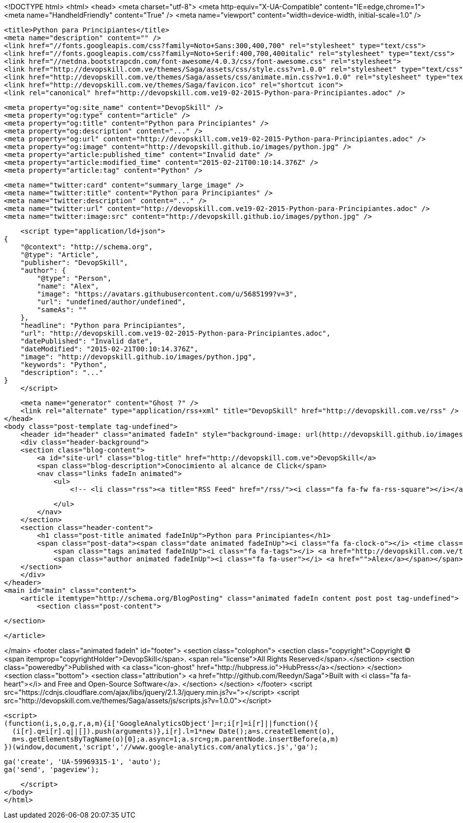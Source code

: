 <!DOCTYPE html>
<html>
<head>
    <meta charset="utf-8">
    <meta http-equiv="X-UA-Compatible" content="IE=edge,chrome=1">
    <meta name="HandheldFriendly" content="True" />
    <meta name="viewport" content="width=device-width, initial-scale=1.0" />

    <title>Python para Principiantes</title>
    <meta name="description" content="" />
    <link href="//fonts.googleapis.com/css?family=Noto+Sans:300,400,700" rel="stylesheet" type="text/css">
    <link href="//fonts.googleapis.com/css?family=Noto+Serif:400,700,400italic" rel="stylesheet" type="text/css">
    <link href="//netdna.bootstrapcdn.com/font-awesome/4.0.3/css/font-awesome.css" rel="stylesheet">
    <link href="http://devopskill.com.ve/themes/Saga/assets/css/style.css?v=1.0.0" rel="stylesheet" type="text/css">
    <link href="http://devopskill.com.ve/themes/Saga/assets/css/animate.min.css?v=1.0.0" rel="stylesheet" type="text/css">
    <link href="http://devopskill.com.ve/themes/Saga/favicon.ico" rel="shortcut icon">
    <link rel="canonical" href="http://devopskill.com.ve19-02-2015-Python-para-Principiantes.adoc" />
    
    <meta property="og:site_name" content="DevopSkill" />
    <meta property="og:type" content="article" />
    <meta property="og:title" content="Python para Principiantes" />
    <meta property="og:description" content="..." />
    <meta property="og:url" content="http://devopskill.com.ve19-02-2015-Python-para-Principiantes.adoc" />
    <meta property="og:image" content="http://devopskill.github.io/images/python.jpg" />
    <meta property="article:published_time" content="Invalid date" />
    <meta property="article:modified_time" content="2015-02-21T00:10:14.376Z" />
    <meta property="article:tag" content="Python" />
    
    <meta name="twitter:card" content="summary_large_image" />
    <meta name="twitter:title" content="Python para Principiantes" />
    <meta name="twitter:description" content="..." />
    <meta name="twitter:url" content="http://devopskill.com.ve19-02-2015-Python-para-Principiantes.adoc" />
    <meta name="twitter:image:src" content="http://devopskill.github.io/images/python.jpg" />
    
    <script type="application/ld+json">
{
    "@context": "http://schema.org",
    "@type": "Article",
    "publisher": "DevopSkill",
    "author": {
        "@type": "Person",
        "name": "Alex",
        "image": "https://avatars.githubusercontent.com/u/5685199?v=3",
        "url": "undefined/author/undefined",
        "sameAs": ""
    },
    "headline": "Python para Principiantes",
    "url": "http://devopskill.com.ve19-02-2015-Python-para-Principiantes.adoc",
    "datePublished": "Invalid date",
    "dateModified": "2015-02-21T00:10:14.376Z",
    "image": "http://devopskill.github.io/images/python.jpg",
    "keywords": "Python",
    "description": "..."
}
    </script>

    <meta name="generator" content="Ghost ?" />
    <link rel="alternate" type="application/rss+xml" title="DevopSkill" href="http://devopskill.com.ve/rss" />
</head>
<body class="post-template tag-undefined">
    <header id="header" class="animated fadeIn" style="background-image: url(http://devopskill.github.io/images/python.jpg)">
    <div class="header-background">
    <section class="blog-content">
        <a id="site-url" class="blog-title" href="http://devopskill.com.ve">DevopSkill</a>
        <span class="blog-description">Conocimiento al alcance de Click</span>
        <nav class="links fadeIn animated">
            <ul>
                <!-- <li class="rss"><a title="RSS Feed" href="/rss/"><i class="fa fa-fw fa-rss-square"></i></a></li> -->
        
            </ul>
        </nav>
    </section>
    <section class="header-content">
        <h1 class="post-title animated fadeInUp">Python para Principiantes</h1>
        <span class="post-data"><span class="date animated fadeInUp"><i class="fa fa-clock-o"></i> <time class="timesince date" data-timesince="Invalid date" datetime="Invalid date" title="Invalid date">a few seconds ago</time></span>
            <span class="tags animated fadeInUp"><i class="fa fa-tags"></i> <a href="http://devopskill.com.ve/tag/Python">Python</a></span>
            <span class="author animated fadeInUp"><i class="fa fa-user"></i> <a href="">Alex</a></span></span>
    </section>
    </div>
</header>
<main id="main" class="content">
    <article itemtype="http://schema.org/BlogPosting" class="animated fadeIn content post post tag-undefined">
        <section class="post-content">
            
        </section>

    </article>

</main>
    <footer class="animated fadeIn" id="footer">
        <section class="colophon">
          <section class="copyright">Copyright &copy; <span itemprop="copyrightHolder">DevopSkill</span>. <span rel="license">All Rights Reserved</span>.</section>
          <section class="poweredby">Published with <a class="icon-ghost" href="http://hubpress.io">HubPress</a></section>
        </section>
        <section class="bottom">
          <section class="attribution">
            <a href="http://github.com/Reedyn/Saga">Built with <i class="fa fa-heart"></i> and Free and Open-Source Software</a>.
          </section>
        </section>
    </footer>
    <script src="https://cdnjs.cloudflare.com/ajax/libs/jquery/2.1.3/jquery.min.js?v="></script>
    <script src="http://devopskill.com.ve/themes/Saga/assets/js/scripts.js?v=1.0.0"></script>
    
    <script>
    (function(i,s,o,g,r,a,m){i['GoogleAnalyticsObject']=r;i[r]=i[r]||function(){
      (i[r].q=i[r].q||[]).push(arguments)},i[r].l=1*new Date();a=s.createElement(o),
      m=s.getElementsByTagName(o)[0];a.async=1;a.src=g;m.parentNode.insertBefore(a,m)
    })(window,document,'script','//www.google-analytics.com/analytics.js','ga');

    ga('create', 'UA-59969315-1', 'auto');
    ga('send', 'pageview');

    </script>
</body>
</html>
